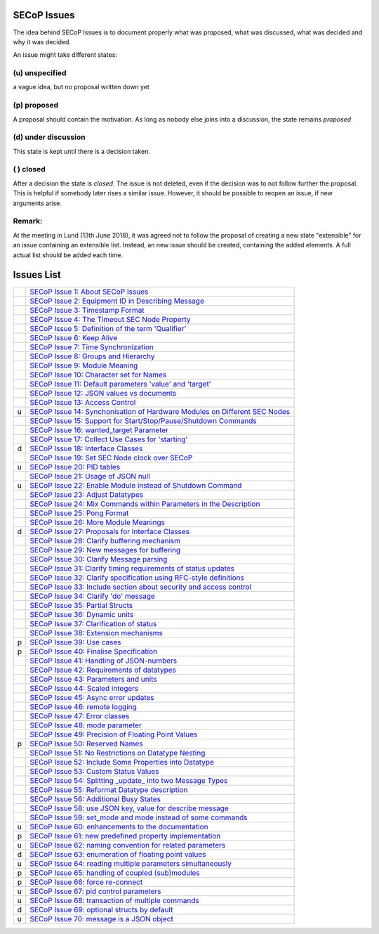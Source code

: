 SECoP Issues
============

The idea behind SECoP Issues is to document properly what was proposed,
what was discussed, what was decided and why it was decided.

An issue might take different states:

(u) unspecified
---------------

a vague idea, but no proposal written down yet

(p) proposed
------------

A proposal should contain the motivation. As long as nobody else
joins into a discussion, the state remains *proposed*

(d) under discussion
--------------------

This state is kept until there is a decision taken.

( ) closed
----------

After a decision the state is *closed*. The issue is not deleted,
even if the decision was to not follow further the proposal.
This is helpful if somebody later rises a similar issue.
However, it should be possible to reopen an issue, if new
arguments arise.

Remark:
-------

At the meeting in Lund (13th June 2018), it was agreed not to follow the proposal
of creating a new state "extensible" for an issue containing an extensible
list. Instead, an new issue should be created, containing the added elements.
A full actual list should be added each time.


Issues List
===========

.. table::

    ===== =======
    \     `SECoP Issue 1: About SECoP Issues`_
    \     `SECoP Issue 2: Equipment ID in Describing Message`_
    \     `SECoP Issue 3: Timestamp Format`_
    \     `SECoP Issue 4: The Timeout SEC Node Property`_
    \     `SECoP Issue 5: Definition of the term 'Qualifier'`_
    \     `SECoP Issue 6: Keep Alive`_
    \     `SECoP Issue 7: Time Synchronization`_
    \     `SECoP Issue 8: Groups and Hierarchy`_
    \     `SECoP Issue 9: Module Meaning`_
    \     `SECoP Issue 10: Character set for Names`_
    \     `SECoP Issue 11: Default parameters 'value' and 'target'`_
    \     `SECoP Issue 12: JSON values vs documents`_
    \     `SECoP Issue 13: Access Control`_
    u     `SECoP Issue 14: Synchonisation of Hardware Modules on Different SEC Nodes`_
    \     `SECoP Issue 15: Support for Start/Stop/Pause/Shutdown Commands`_
    \     `SECoP Issue 16: wanted_target Parameter`_
    \     `SECoP Issue 17: Collect Use Cases for 'starting'`_
    d     `SECoP Issue 18: Interface Classes`_
    \     `SECoP Issue 19: Set SEC Node clock over SECoP`_
    u     `SECoP Issue 20: PID tables`_
    \     `SECoP Issue 21: Usage of JSON null`_
    u     `SECoP Issue 22: Enable Module instead of Shutdown Command`_
    \     `SECoP Issue 23: Adjust Datatypes`_
    \     `SECoP Issue 24: Mix Commands within Parameters in the Description`_
    \     `SECoP Issue 25: Pong Format`_
    \     `SECoP Issue 26: More Module Meanings`_
    d     `SECoP Issue 27: Proposals for Interface Classes`_
    \     `SECoP Issue 28: Clarify buffering mechanism`_
    \     `SECoP Issue 29: New messages for buffering`_
    \     `SECoP Issue 30: Clarify Message parsing`_
    \     `SECoP Issue 31: Clarify timing requirements of status updates`_
    \     `SECoP Issue 32: Clarify specification using RFC-style definitions`_
    \     `SECoP Issue 33: Include section about security and access control`_
    \     `SECoP Issue 34: Clarify 'do' message`_
    \     `SECoP Issue 35: Partial Structs`_
    \     `SECoP Issue 36: Dynamic units`_
    \     `SECoP Issue 37: Clarification of status`_
    \     `SECoP Issue 38: Extension mechanisms`_
    p     `SECoP Issue 39: Use cases`_
    p     `SECoP Issue 40: Finalise Specification`_
    \     `SECoP Issue 41: Handling of JSON-numbers`_
    \     `SECoP Issue 42: Requirements of datatypes`_
    \     `SECoP Issue 43: Parameters and units`_
    \     `SECoP Issue 44: Scaled integers`_
    \     `SECoP Issue 45: Async error updates`_
    \     `SECoP Issue 46: remote logging`_
    \     `SECoP Issue 47: Error classes`_
    \     `SECoP Issue 48: mode parameter`_
    \     `SECoP Issue 49: Precision of Floating Point Values`_
    p     `SECoP Issue 50: Reserved Names`_
    \     `SECoP Issue 51: No Restrictions on Datatype Nesting`_
    \     `SECoP Issue 52: Include Some Properties into Datatype`_
    \     `SECoP Issue 53: Custom Status Values`_
    \     `SECoP Issue 54: Splitting _update_ into two Message Types`_
    \     `SECoP Issue 55: Reformat Datatype description`_
    \     `SECoP Issue 56: Additional Busy States`_
    \     `SECoP Issue 58: use JSON key, value for describe message`_
    \     `SECoP Issue 59: set_mode and mode instead of some commands`_
    u     `SECoP Issue 60: enhancements to the documentation`_
    p     `SECoP Issue 61: new predefined property implementation`_
    u     `SECoP Issue 62: naming convention for related parameters`_
    d     `SECoP Issue 63: enumeration of floating point values`_
    u     `SECoP Issue 64: reading multiple parameters simultaneously`_
    p     `SECoP Issue 65: handling of coupled (sub)modules`_
    p     `SECoP Issue 66: force re-connect`_
    u     `SECoP Issue 67: pid control parameters`_
    u     `SECoP Issue 68: transaction of multiple commands`_
    d     `SECoP Issue 69: optional structs by default`_
    u     `SECoP Issue 70: message is a JSON object`_
    ===== =======

.. _`SECoP Issue 1: About SECoP Issues`: 001%20About%20SECoP%20Issues.rst
.. _`SECoP Issue 2: Equipment ID in Describing Message`: 002%20Equipment%20ID%20in%20Describing%20Message.rst
.. _`SECoP Issue 3: Timestamp Format`: 003%20Timestamp%20Format.rst
.. _`SECoP Issue 4: The Timeout SEC Node Property`: 004%20The%20Timeout%20SEC%20Node%20Property.rst
.. _`SECoP Issue 5: Definition of the term 'Qualifier'`: 005%20Definition%20of%20the%20term%20Qualifier.rst
.. _`SECoP Issue 6: Keep Alive`: 006%20Keep%20Alive.rst
.. _`SECoP Issue 7: Time Synchronization`: 007%20Time%20Synchronization.rst
.. _`SECoP Issue 8: Groups and Hierarchy`: 008%20Groups%20and%20Hierarchy.rst
.. _`SECoP Issue 9: Module Meaning`: 009%20Module%20Meaning.rst
.. _`SECoP Issue 10: Character set for Names`: 010%20Character%20set%20for%20Names.rst
.. _`SECoP Issue 11: Default parameters 'value' and 'target'`: 011%20Default%20parameters%20value%20and%20target.rst
.. _`SECoP Issue 12: JSON values vs documents`: 012%20JSON%20values%20vs%20documents.rst
.. _`SECoP Issue 13: Access Control`: 013%20Access%20Control.rst
.. _`SECoP Issue 14: Synchonisation of Hardware Modules on Different SEC Nodes`: 014%20Synchonisation%20of%20Hardware%20Modules%20on%20Different%20SEC%20Nodes.rst
.. _`SECoP Issue 15: Support for Start/Stop/Pause/Shutdown Commands`: 015%20Support%20for%20Start%20Stop%20Pause%20Shutdown%20Commands.rst
.. _`SECoP Issue 16: wanted_target Parameter`: 016%20wanted_target%20Parameter.rst
.. _`SECoP Issue 17: Collect Use Cases for 'starting'`: 017%20Collect%20Use%20Cases%20for%20starting.rst
.. _`SECoP Issue 18: Interface Classes`: 018%20Interface%20Classes.rst
.. _`SECoP Issue 19: Set SEC Node clock over SECoP`: 019%20Set%20SEC%20Node%20clock%20over%20SECoP.rst
.. _`SECoP Issue 20: PID tables`: 020%20PID%20tables.rst
.. _`SECoP Issue 21: Usage of JSON null`: 021%20Usage%20of%20JSON%20null.rst
.. _`SECoP Issue 22: Enable Module instead of Shutdown Command`: 022%20Enable%20Module%20instead%20of%20Shutdown%20Command.rst
.. _`SECoP Issue 23: Adjust Datatypes`: 023%20Adjust%20Datatypes.rst
.. _`SECoP Issue 24: Mix Commands within Parameters in the Description`: 024%20Mix%20Commands%20within%20Parameters%20in%20the%20Description.rst
.. _`SECoP Issue 25: Pong Format`: 025%20Pong%20Format.rst
.. _`SECoP Issue 26: More Module Meanings`: 026%20More%20Module%20Meanings.rst
.. _`SECoP Issue 27: Proposals for Interface Classes`: 027%20Proposals%20for%20Interface%20Classes.rst
.. _`SECoP Issue 28: Clarify buffering mechanism`: 028%20Clarify%20buffering%20mechanism.rst
.. _`SECoP Issue 29: New messages for buffering`: 029%20New%20messages%20for%20buffering.rst
.. _`SECoP Issue 30: Clarify Message parsing`: 030%20Clarify%20Message%20parsing.rst
.. _`SECoP Issue 31: Clarify timing requirements of status updates`: 031%20Clarify%20timing%20requirements%20of%20status%20updates.rst
.. _`SECoP Issue 32: Clarify specification using RFC-style definitions`: 032%20Clarify%20specification%20using%20RFC-style%20definitions.rst
.. _`SECoP Issue 33: Include section about security and access control`: 033%20Include%20section%20about%20security%20and%20access%20control.rst
.. _`SECoP Issue 34: Clarify 'do' message`: 034%20Clarify%20do%20message.rst
.. _`SECoP Issue 35: Partial Structs`: 035%20Partial%20Structs.rst
.. _`SECoP Issue 36: Dynamic units`: 036%20Dynamic%20units.rst
.. _`SECoP Issue 37: Clarification of status`: 037%20Clarification%20of%20status.rst
.. _`SECoP Issue 38: Extension mechanisms`: 038%20Extension%20mechanisms.rst
.. _`SECoP Issue 39: Use cases`: 039%20Use%20cases.rst
.. _`SECoP Issue 40: Finalise Specification`: 040%20Finalise%20Specification.rst
.. _`SECoP Issue 41: Handling of JSON-numbers`: 041%20Handling%20of%20JSON-numbers.rst
.. _`SECoP Issue 42: Requirements of datatypes`: 042%20Requirements%20of%20datatypes.rst
.. _`SECoP Issue 43: Parameters and units`: 043%20Parameters%20and%20units.rst
.. _`SECoP Issue 44: Scaled integers`: 044%20Scaled%20integers.rst
.. _`SECoP Issue 45: Async error updates`: 045%20Async%20error%20updates.rst
.. _`SECoP Issue 46: remote logging`: 046%20remote%20logging.rst
.. _`SECoP Issue 47: Error classes`: 047%20Error%20classes.rst
.. _`SECoP Issue 48: mode parameter`: 048%20mode%20parameter.rst
.. _`SECoP Issue 49: Precision of Floating Point Values`: 049%20Precision%20of%20Floating%20Point%20Values.rst
.. _`SECoP Issue 50: Reserved Names`: 050%20Reserved%20Names.rst
.. _`SECoP Issue 51: No Restrictions on Datatype Nesting`: 051%20No%20Restrictions%20on%20Datatype%20Nesting.rst
.. _`SECoP Issue 52: Include Some Properties into Datatype`: 052%20Include%20Some%20Properties%20into%20Datatype.rst
.. _`SECoP Issue 53: Custom Status Values`: 053%20Custom%20Status%20Values.rst
.. _`SECoP Issue 54: Splitting _update_ into two Message Types`: 054%20Splitting%20_update_%20into%20two%20Message%20Types.rst
.. _`SECoP Issue 55: Reformat Datatype description`: 055%20Reformat%20Datatype%20description.rst
.. _`SECoP Issue 56: Additional Busy States`: 056%20Additional%20Busy%20States.rst
.. _`SECoP Issue 58: use JSON key, value for describe message`: 058%20use%20JSON%20key%20value%20for%20describe%20message.rst
.. _`SECoP Issue 59: set_mode and mode instead of some commands`: 059%20set_mode%20and%20mode%20instead%20of%20some%20commands.rst
.. _`SECoP Issue 60: enhancements to the documentation`: 060%20enhancements%20to%20the%20documentation.rst
.. _`SECoP Issue 61: new predefined property implementation`: 061%20new%20predefined%20property%20implementation.rst
.. _`SECoP Issue 62: naming convention for related parameters`: 062%20naming%20convention%20for%20related%20parameters.rst
.. _`SECoP Issue 63: enumeration of floating point values`: 063%20enumeration%20of%20floating%20point%20values.rst
.. _`SECoP Issue 64: reading multiple parameters simultaneously`: 064%20reading%20multiple%20parameters%20simultaneously.rst
.. _`SECoP Issue 65: handling of coupled (sub)modules`: 065%20handling%20of%20coupled%20modules.rst
.. _`SECoP Issue 66: force re-connect`: 066%20force%20re-connect.rst
.. _`SECoP Issue 67: pid control parameters`: 067%20pid%20control%20parameters.rst
.. _`SECoP Issue 68: transaction of multiple commands`: 068%20transaction%20of%20multiple%20commands.rst
.. _`SECoP Issue 69: optional structs by default`: 069%20optional%20structs%20by%20default.rst
.. _`SECoP Issue 70: message is a JSON object`: 070%20message%20is%20a%20JSON%20object.rst
